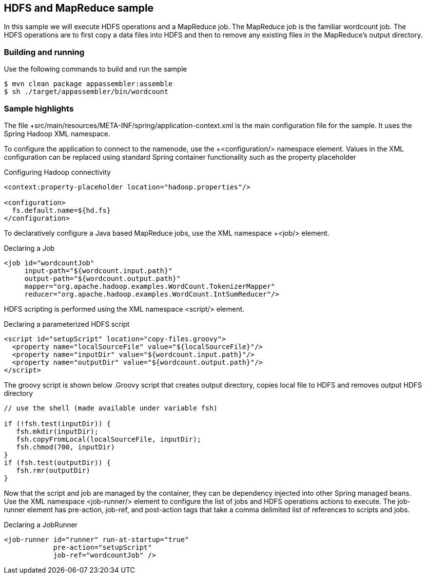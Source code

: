 == HDFS and MapReduce sample

In this sample we will execute HDFS operations and a MapReduce job.  The MapReduce job is the familiar wordcount job.  The HDFS operations are to first copy a data files into HDFS and then to remove any existing files in the MapReduce's output directory.

=== Building and running

Use the following commands to build and run the sample

    $ mvn clean package appassembler:assemble
    $ sh ./target/appassembler/bin/wordcount

=== Sample highlights

The file +src/main/resources/META-INF/spring/application-context.xml is the main configuration file for the sample.  It uses the Spring Hadoop XML namespace.

To configure the application to connect to the namenode, use the +<configuration/> namespace element.  Values in the XML configuration can be replaced using standard Spring container functionality such as the property placeholder

.Configuring Hadoop connectivity
----
<context:property-placeholder location="hadoop.properties"/>

<configuration>
  fs.default.name=${hd.fs}
</configuration>
----

To declaratively configure a Java based MapReduce jobs, use the XML namespace +<job/> element.

.Declaring a Job
----
<job id="wordcountJob"
     input-path="${wordcount.input.path}" 
     output-path="${wordcount.output.path}" 
     mapper="org.apache.hadoop.examples.WordCount.TokenizerMapper"
     reducer="org.apache.hadoop.examples.WordCount.IntSumReducer"/>
----

HDFS scripting is performed using the XML namespace +<script/>+ element.

.Declaring a parameterized HDFS script
----
<script id="setupScript" location="copy-files.groovy">
  <property name="localSourceFile" value="${localSourceFile}"/>
  <property name="inputDir" value="${wordcount.input.path}"/>
  <property name="outputDir" value="${wordcount.output.path}"/>
</script>	 
----

The groovy script is shown below
.Groovy script that creates output directory, copies local file to HDFS and removes output HDFS directory
----
// use the shell (made available under variable fsh)

if (!fsh.test(inputDir)) {
   fsh.mkdir(inputDir); 
   fsh.copyFromLocal(localSourceFile, inputDir); 
   fsh.chmod(700, inputDir)
}
if (fsh.test(outputDir)) {
   fsh.rmr(outputDir)
}
----

Now that the script and job are managed by the container, they can be dependency injected into other Spring managed beans.  Use the XML namespace +<job-runner/>+ element to configure the list of jobs and HDFS operations actions to execute.  The job-runner element has +pre-action+, +job-ref+, and +post-action+ tags that take a comma delimited list of references to scripts and jobs.

.Declaring a JobRunner
----
<job-runner id="runner" run-at-startup="true"
    	    pre-action="setupScript"
	    job-ref="wordcountJob" />	
----



